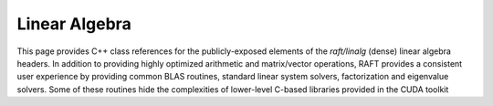 Linear Algebra
==============

This page provides C++ class references for the publicly-exposed elements of the `raft/linalg` (dense) linear algebra headers.
In addition to providing highly optimized arithmetic and matrix/vector operations, RAFT provides a consistent user experience
by providing common BLAS routines, standard linear system solvers, factorization and eigenvalue solvers. Some of these routines
hide the complexities of lower-level C-based libraries provided in the CUDA toolkit 

.. role:: py(code)
   :language: c++
   :class: highlight


.. doxygennamespace:: raft::linalg
    :project: RAFT
    :members:

